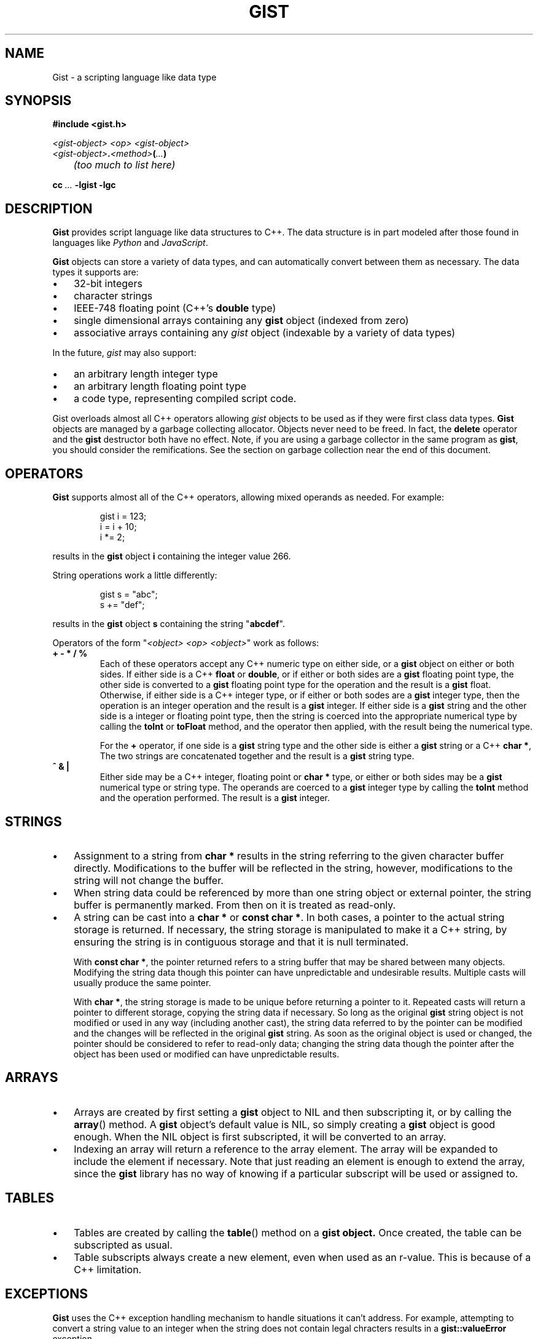 .\"
.\"	Gist -- Loosely typed data.
.\"
.\"
.TH GIST 3 2004-10-31 "" ""
.SH NAME
Gist \- a scripting language like data type
.SH SYNOPSIS
.nf
.B #include <gist.h>
.sp
.I <gist-object> <op> <gist-object>
.br
.IB <gist-object> . <method> ( ... )
.br
.I "	(too much to list here)"
.sp
.BI "cc " ... " -lgist -lgc"
.fi
.SH DESCRIPTION
.B Gist
provides script language like data structures to C++.
The data structure is in part modeled after those found in languages
like
.I Python
and
.IR JavaScript .
.LP
.B Gist
objects can store a variety of data types, and can automatically convert
between them as necessary.
The data types it supports are:
.IP \(bu .3i
32\-bit integers
.IP \(bu
character strings
.IP \(bu
IEEE-748 floating point (C++'s \fBdouble\fP type)
.IP \(bu
single dimensional arrays containing any
.B gist
object (indexed from zero)
.IP \(bu
associative arrays containing any
.I gist
object (indexable by a variety of data types)
.LP
In the future,
.I gist
may also support:
.IP \(bu .3i
an arbitrary length integer type
.IP \(bu
an arbitrary length floating point type
.IP \(bu
a code type, representing compiled script code.
.LP
Gist overloads almost all C++ operators allowing
.I gist
objects to be used as if they were first class data types.
.B Gist
objects are managed by a garbage collecting allocator.
Objects never need to be freed.
In fact,
the
.B delete
operator and the
.B gist
destructor both have no effect.
Note, if you are using a garbage collector in the same program as
.BR gist ,
you should consider the remifications.
See the section on garbage collection near the end of this document.
.SH OPERATORS
.B Gist
supports almost all of the C++ operators, allowing mixed operands
as needed.
For example:
.IP
.nf
gist i = 123;
i = i + 10;
i *= 2;
.fi
.LP
results in the
.B gist
object
.B i
containing the integer value 266.
.LP
String operations work a little differently:
.IP
.nf
gist s = "abc";
s += "def";
.fi
.LP
results in the
.B gist
object
.B s
containing the string "\fBabcdef\fP".
.LP
Operators of the form "\fI<object> <op> <object>\fP" work as follows:
.TP
\fB+  -  *  /  %\fP
Each of these operators accept any C++ numeric type on either side, or a
.B gist
object on either or both sides.
If either side is a C++ \fBfloat\fP or \fBdouble\fP, or if either or both
sides are a
.B gist
floating point type,
the other side is converted to a
.B gist
floating point type for the operation and the result is a
.B gist
float.
Otherwise, if either side is a C++ integer type, or if either or both
sodes are a
.B gist
integer type,
then the operation is an integer operation and the result is a
.B gist
integer.
If either side is a
.B gist
string and the other side is a integer or floating point type,
then the string is coerced into the appropriate numerical type
by calling the
.B toInt
or
.B toFloat
method,
and the operator then applied, with the result being the numerical type.
.IP
For the \fB+\fP operator,
if one side is a
.B gist
string type and the other side is either a
.B gist
string or a C++
.BR "char *" ,
The two strings are concatenated together and the result is a
.B gist
string type.
.TP
\fB^  &  |\fP
Either side may be a C++ integer, floating point or
.B char *
type, or either or both sides may be a
.B gist
numerical type or string type.
The operands are coerced to a
.B gist
integer type by calling the
.B toInt
method and the operation performed.
The result is a
.B gist
integer.
.SH STRINGS
.IP \(bu .3i
Assignment to a string from
.B char *
results in the string referring to the given character buffer directly.
Modifications to the buffer will be reflected in the string, however,
modifications to the string will not change the buffer.
.IP \(bu
When string data could be referenced by more than one string object or
external pointer, the string buffer is permanently marked.
From then on it is treated as read-only.
.\" .IP \(bu
.\" A string can be marked as volatile, meaning that it can be
.\" changed without copying it, and that changes via one string object
.\" are reflected in other string objects that refer to the same buffer.
.IP \(bu
A string can be cast into a
.B "char *"
or
.BR "const char *" .
In both cases, a pointer to the actual string storage is returned.
If necessary, the string storage is manipulated to make it a C++
string, by ensuring the string is in contiguous storage and that it
is null terminated.
.IP
With
.BR "const char *" ,
the pointer returned refers to a string buffer that may be shared
between many objects.
Modifying the string data though this pointer can have unpredictable
and undesirable results.
Multiple casts will usually produce the same pointer.
.IP
With
.BR "char *" ,
the string storage is made to be unique before returning a pointer to it.
Repeated casts will return a pointer to different storage,
copying the string data if necessary.
So long as the original
.B gist
string object is not modified or used in
any way (including another cast), the string data referred to by the
pointer can be modified and the changes will be reflected in the
original
.B gist
string.
As soon as the original object is used or changed, the
pointer should be considered to refer to read-only data;
changing the string data though the pointer after the object
has been used or modified can have unpredictable results.
.SH ARRAYS
.IP \(bu .3i
Arrays are created by first setting a
.B gist
object to NIL and then subscripting it, or by calling the
.BR array ()
method.
A
.B gist
object's default value is NIL, so simply creating a
.B gist
object is good enough.
When the NIL object is first subscripted, it will be converted to an array.
.IP \(bu
Indexing an array will return a reference to the array element.
The array will be expanded to include the element if necessary.
Note that just reading an element is enough to extend the array, since the
.B gist
library has no way of knowing if a particular subscript will be used or
assigned to.
.SH TABLES
.IP \(bu .3i
Tables are created by calling the
.BR table ()
method on a
.B gist object.
Once created, the table can be subscripted as usual.
.IP \(bu
Table subscripts always create a new element, even when used as an r-value.
This is because of a C++ limitation.
.SH EXCEPTIONS
.B Gist
uses the C++ exception handling mechanism to handle situations it
can't address.
For example, attempting to convert a string value to an integer
when the string does not contain legal chracters results in a
.B gist::valueError
exception.
.LP
All exceptions are derived from the
.B gist::error
class.
All exceptions transmit some details of the exception that occurred.
The
.B gist::error
class is defined as:
.IP
.nf
class error {
	const char * msg;
};
.fi
.LP
A code expample:
.IP
.nf
try {
	gist a = "abc";
	int i;

	i = a.toInt();
}
catch (gist::valueError e) {
	fprintf(stderr, "gist value error: %s\\n", e->msg);
}
.fi
.LP
.SH "TYPE COERCION RULES"
.IP \(bu .3i
strings are converted to integers or floats by parsing them;
valueError possible.
.IP \(bu
integers are converted to floats as needed.
.SH NOTES
.IP \(bu
Conversion of a \fIgist\fP object to a C++ integer
is "quiet";  that is, it will succeed regardless of the type.
This is to support its use as a boolean type.
.IP \(bu
Conversion to integer by using the
.B toInt()
method is strict, resulting in valueError's if the value is unsuitable.
.SH "RETURN VALUE"
(You figure it out...)
.SH "GARBAGE COLLECTION"
.B Gist
uses the conservative garbage collector for C and C++
written by Hans Boehm, Alan Demers and Mark Weiser.
.B Gist
uses the collector in its default configuration, except that it sets the
.I GC_all_interior_pointers
variable to zero.
On most architectures it is set to one by default.
This has the effect that the collector expects pointers to objects to
point to the first byte of the object, and also prevents the allocator
from allocating an extra byte on the end of the object to allow a pointer
to point just past an object.
This results in faster collection and smaller memory usage.
.B Gist
will still function correctly if this value is set to one.
.B Gist
sets the variable on the first call to the
.B gist
constructor, but only if the garbage collector is not yet initialized.
If global
.B gist
objects exist, the collector will be initialized before
the program's
.B main
function is called.
.SH "SEE ALSO"
The gc(3) manual page.
.LP
Boehm, H., and M. Weiser, "Garbage Collection in an Uncooperative Environment",
\fISoftware Practice & Experience\fP, September 1988, pp. 807-820.
.LP
The web site at
.BR http://www.hpl.hp.com/personal/Hans_Boehm/gc .
.SH AUTHOR
Neil Russell (neil@c-side.com)
.br
.I (others?)
